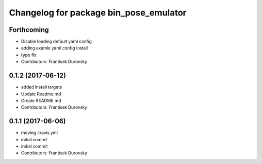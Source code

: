 ^^^^^^^^^^^^^^^^^^^^^^^^^^^^^^^^^^^^^^^
Changelog for package bin_pose_emulator
^^^^^^^^^^^^^^^^^^^^^^^^^^^^^^^^^^^^^^^

Forthcoming
-----------
* Disable loading default yaml config
* adding examle yaml config install
* typo fix
* Contributors: Frantisek Durovsky

0.1.2 (2017-06-12)
------------------
* added install targets
* Update Readme.md
* Create README.md
* Contributors: Frantisek Durovsky

0.1.1 (2017-06-06)
------------------
* moving .travis.yml
* initial commit
* initial commit
* Contributors: Frantisek Durovsky
